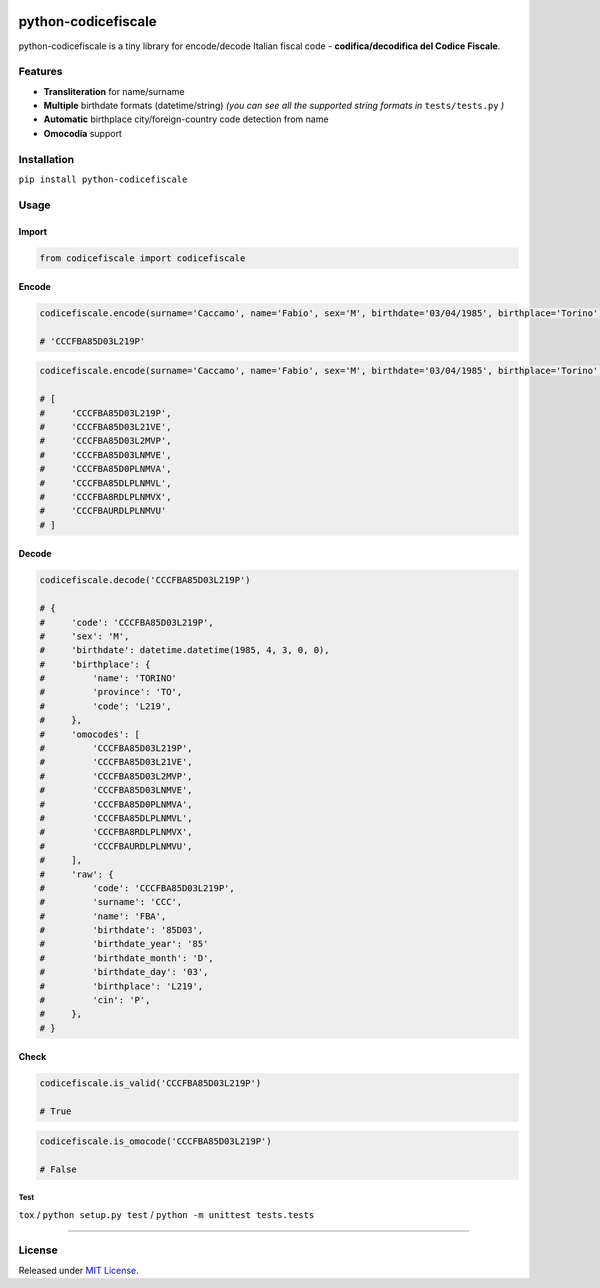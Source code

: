 |Build Status| |codecov| |Code Health| |Requirements Status| |PyPI version| |Py versions| |License|

python-codicefiscale
====================

python-codicefiscale is a tiny library for encode/decode Italian fiscal
code - **codifica/decodifica del Codice Fiscale**.

Features
--------

-  **Transliteration** for name/surname
-  **Multiple** birthdate formats (datetime/string) *(you can see all the supported string formats in* ``tests/tests.py`` *)*
-  **Automatic** birthplace city/foreign-country code detection from name
-  **Omocodia** support

Installation
------------

``pip install python-codicefiscale``

Usage
-----

Import
^^^^^^

.. code:: python

    from codicefiscale import codicefiscale

Encode
^^^^^^

.. code:: python

    codicefiscale.encode(surname='Caccamo', name='Fabio', sex='M', birthdate='03/04/1985', birthplace='Torino')

    # 'CCCFBA85D03L219P'

.. code:: python

    codicefiscale.encode(surname='Caccamo', name='Fabio', sex='M', birthdate='03/04/1985', birthplace='Torino', omocodes=True)

    # [
    #     'CCCFBA85D03L219P',
    #     'CCCFBA85D03L21VE',
    #     'CCCFBA85D03L2MVP',
    #     'CCCFBA85D03LNMVE',
    #     'CCCFBA85D0PLNMVA',
    #     'CCCFBA85DLPLNMVL',
    #     'CCCFBA8RDLPLNMVX',
    #     'CCCFBAURDLPLNMVU'
    # ]

Decode
^^^^^^

.. code:: python

    codicefiscale.decode('CCCFBA85D03L219P')

    # {
    #     'code': 'CCCFBA85D03L219P',
    #     'sex': 'M',
    #     'birthdate': datetime.datetime(1985, 4, 3, 0, 0),
    #     'birthplace': {
    #         'name': 'TORINO'
    #         'province': 'TO',
    #         'code': 'L219',
    #     },
    #     'omocodes': [
    #         'CCCFBA85D03L219P',
    #         'CCCFBA85D03L21VE',
    #         'CCCFBA85D03L2MVP',
    #         'CCCFBA85D03LNMVE',
    #         'CCCFBA85D0PLNMVA',
    #         'CCCFBA85DLPLNMVL',
    #         'CCCFBA8RDLPLNMVX',
    #         'CCCFBAURDLPLNMVU',
    #     ],
    #     'raw': {
    #         'code': 'CCCFBA85D03L219P',
    #         'surname': 'CCC',
    #         'name': 'FBA',
    #         'birthdate': '85D03',
    #         'birthdate_year': '85'
    #         'birthdate_month': 'D',
    #         'birthdate_day': '03',
    #         'birthplace': 'L219',
    #         'cin': 'P',
    #     },
    # }

Check
^^^^^

.. code:: python

    codicefiscale.is_valid('CCCFBA85D03L219P')

    # True

.. code:: python

    codicefiscale.is_omocode('CCCFBA85D03L219P')

    # False

Test
~~~~

``tox`` / ``python setup.py test`` / ``python -m unittest tests.tests``

--------------

License
-------

Released under `MIT License`_.

.. _MIT License: LICENSE

.. |Build Status| image:: https://travis-ci.org/fabiocaccamo/python-codicefiscale.svg?branch=master
.. |codecov| image:: https://codecov.io/gh/fabiocaccamo/python-codicefiscale/branch/master/graph/badge.svg
.. |Code Health| image:: https://landscape.io/github/fabiocaccamo/python-codicefiscale/master/landscape.svg?style=flat
.. |Requirements Status| image:: https://requires.io/github/fabiocaccamo/python-codicefiscale/requirements.svg?branch=master
.. |PyPI version| image:: https://badge.fury.io/py/python-codicefiscale.svg
.. |Py versions| image:: https://img.shields.io/pypi/pyversions/python-codicefiscale.svg
.. |License| image:: https://img.shields.io/pypi/l/python-codicefiscale.svg